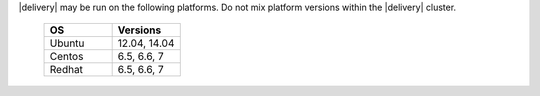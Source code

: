 .. The contents of this file may be included in multiple topics (using the includes directive).
.. The contents of this file should be modified in a way that preserves its ability to appear in multiple topics.


|delivery| may be run on the following platforms. Do not mix platform versions within the |delivery| cluster.

  .. list-table::
     :widths: 250 250
     :header-rows: 1

     * - OS
       - Versions
     * - Ubuntu
       - 12.04, 14.04
     * - Centos
       - 6.5, 6.6, 7
     * - Redhat
       - 6.5, 6.6, 7
